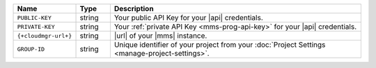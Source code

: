 .. list-table::
   :widths: 15 10 75
   :header-rows: 1

   * - Name
     - Type
     - Description

   * - ``PUBLIC-KEY``
     - string
     - Your public API Key for your |api| credentials.

   * - ``PRIVATE-KEY``
     - string
     - Your :ref:`private API Key <mms-prog-api-key>` for your |api|
       credentials.

   * - ``{+cloudmgr-url+}``
     - string
     - |url| of your |mms| instance.

   * - ``GROUP-ID``
     - string
     - Unique identifier of your project from your
       :doc:`Project Settings <manage-project-settings>`.
